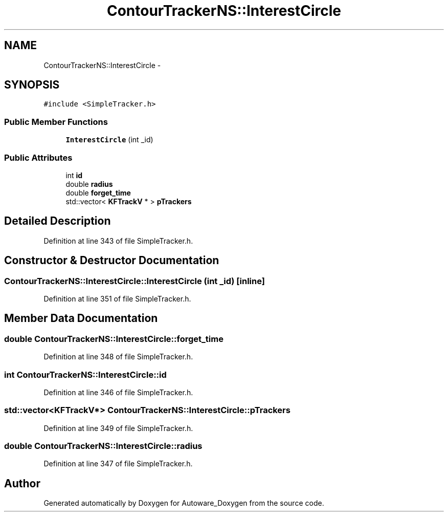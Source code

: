 .TH "ContourTrackerNS::InterestCircle" 3 "Fri May 22 2020" "Autoware_Doxygen" \" -*- nroff -*-
.ad l
.nh
.SH NAME
ContourTrackerNS::InterestCircle \- 
.SH SYNOPSIS
.br
.PP
.PP
\fC#include <SimpleTracker\&.h>\fP
.SS "Public Member Functions"

.in +1c
.ti -1c
.RI "\fBInterestCircle\fP (int _id)"
.br
.in -1c
.SS "Public Attributes"

.in +1c
.ti -1c
.RI "int \fBid\fP"
.br
.ti -1c
.RI "double \fBradius\fP"
.br
.ti -1c
.RI "double \fBforget_time\fP"
.br
.ti -1c
.RI "std::vector< \fBKFTrackV\fP * > \fBpTrackers\fP"
.br
.in -1c
.SH "Detailed Description"
.PP 
Definition at line 343 of file SimpleTracker\&.h\&.
.SH "Constructor & Destructor Documentation"
.PP 
.SS "ContourTrackerNS::InterestCircle::InterestCircle (int _id)\fC [inline]\fP"

.PP
Definition at line 351 of file SimpleTracker\&.h\&.
.SH "Member Data Documentation"
.PP 
.SS "double ContourTrackerNS::InterestCircle::forget_time"

.PP
Definition at line 348 of file SimpleTracker\&.h\&.
.SS "int ContourTrackerNS::InterestCircle::id"

.PP
Definition at line 346 of file SimpleTracker\&.h\&.
.SS "std::vector<\fBKFTrackV\fP*> ContourTrackerNS::InterestCircle::pTrackers"

.PP
Definition at line 349 of file SimpleTracker\&.h\&.
.SS "double ContourTrackerNS::InterestCircle::radius"

.PP
Definition at line 347 of file SimpleTracker\&.h\&.

.SH "Author"
.PP 
Generated automatically by Doxygen for Autoware_Doxygen from the source code\&.
